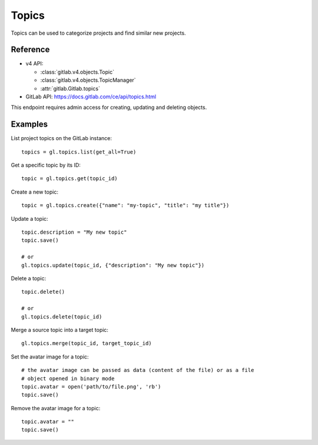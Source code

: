 ########
Topics
########

Topics can be used to categorize projects and find similar new projects. 

Reference
---------

* v4 API:

  + :class:`gitlab.v4.objects.Topic`
  + :class:`gitlab.v4.objects.TopicManager`
  + :attr:`gitlab.Gitlab.topics`

* GitLab API: https://docs.gitlab.com/ce/api/topics.html

This endpoint requires admin access for creating, updating and deleting objects.

Examples
--------

List project topics on the GitLab instance::

    topics = gl.topics.list(get_all=True)

Get a specific topic by its ID::

    topic = gl.topics.get(topic_id)

Create a new topic::

    topic = gl.topics.create({"name": "my-topic", "title": "my title"})

Update a topic::

    topic.description = "My new topic"
    topic.save()

    # or
    gl.topics.update(topic_id, {"description": "My new topic"})

Delete a topic::

    topic.delete()

    # or
    gl.topics.delete(topic_id)

Merge a source topic into a target topic::

    gl.topics.merge(topic_id, target_topic_id)

Set the avatar image for a topic::

    # the avatar image can be passed as data (content of the file) or as a file
    # object opened in binary mode
    topic.avatar = open('path/to/file.png', 'rb')
    topic.save()

Remove the avatar image for a topic::

    topic.avatar = ""
    topic.save()

